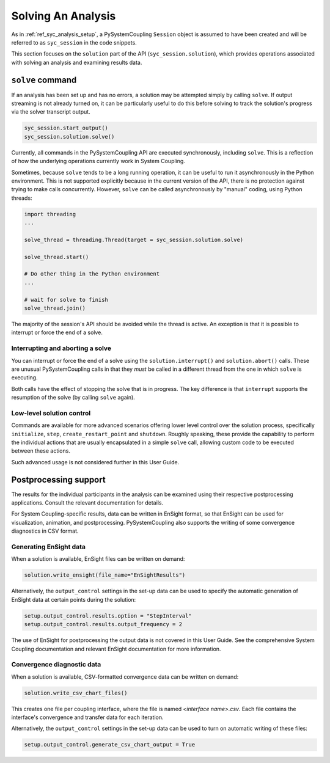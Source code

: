 .. _ref_syc_solution:


Solving An Analysis
===================

As in :ref:`ref_syc_analysis_setup`, a PySystemCoupling ``Session`` object is assumed to have
been created and will be referred to as ``syc_session`` in the code snippets.

This section focuses on the ``solution`` part of the API (``syc_session.solution``), which provides
operations associated with solving an analysis and examining results data.

``solve`` command
-----------------

If an analysis has been set up and has no errors, a solution may be attempted simply by
calling ``solve``. If output streaming is not already turned on, it can be
particularly useful to do this before solving to track the solution's progress via
the solver transcript output.

.. code:: python

    syc_session.start_output()
    syc_session.solution.solve()

Currently, all commands in the PySystemCoupling API are executed synchronously, including ``solve``.
This is a reflection of how the underlying operations currently work in System Coupling.

Sometimes, because ``solve`` tends to be a long running operation, it can be useful to run it
asynchronously in the Python environment. This is not supported explicitly because
in the current version of the API, there is no protection against trying to make calls
concurrently. However, ``solve`` can be called asynchronously by "manual" coding, using Python
threads:

.. code:: python

    import threading
    ...

    solve_thread = threading.Thread(target = syc_session.solution.solve)

    solve_thread.start()

    # Do other thing in the Python environment
    ...

    # wait for solve to finish
    solve_thread.join()

The majority of the session's API should be avoided while the thread is active.
An exception is that it is possible to interrupt or force the end of a solve.

Interrupting and aborting a solve
^^^^^^^^^^^^^^^^^^^^^^^^^^^^^^^^^

You can interrupt or force the end of a solve using the ``solution.interrupt()`` and ``solution.abort()``
calls. These are unusual PySystemCoupling calls in that they *must* be called in a different thread from the one
in which ``solve`` is executing.

Both calls have the effect of stopping the solve that is in progress. The key difference
is that ``interrupt`` supports the resumption of the solve (by calling ``solve`` again).

Low-level solution control
^^^^^^^^^^^^^^^^^^^^^^^^^^

Commands are available for more advanced scenarios offering lower level control over the
solution process, specifically ``initialize``, ``step``, ``create_restart_point``
and ``shutdown``. Roughly speaking, these provide the capability to perform the
individual actions that are usually encapsulated in a simple ``solve`` call, allowing
custom code to be executed between these actions.

Such advanced usage is not considered further in this User Guide.


Postprocessing support
----------------------

The results for the individual participants in the analysis can be
examined using their respective postprocessing applications. Consult the relevant
documentation for details.

For System Coupling-specific results, data can be written in EnSight format, so that
EnSight can be used for visualization, animation, and postprocessing. PySystemCoupling
also supports the writing of some convergence diagnostics in CSV format.

Generating EnSight data
^^^^^^^^^^^^^^^^^^^^^^^

When a solution is available, EnSight files can be written on demand:

.. code:: python

    solution.write_ensight(file_name="EnSightResults")

Alternatively, the ``output_control`` settings in the set-up data can be used
to specify the automatic generation of EnSight data at certain points during the
solution:

.. code:: python

    setup.output_control.results.option = "StepInterval"
    setup.output_control.results.output_frequency = 2

The use of EnSight for postprocessing the output data is not covered in this
User Guide. See the comprehensive System Coupling documentation and relevant
EnSight documentation for more information.

Convergence diagnostic data
^^^^^^^^^^^^^^^^^^^^^^^^^^^

When a solution is available, CSV-formatted convergence data can be written on demand:

.. code:: python

    solution.write_csv_chart_files()

This creates one file per coupling interface, where the file is named *<interface name>.csv*. Each file
contains the interface's convergence and transfer data for each iteration.

Alternatively, the ``output_control`` settings in the set-up data can be used to turn on
automatic writing of these files:

.. code:: python

    setup.output_control.generate_csv_chart_output = True












